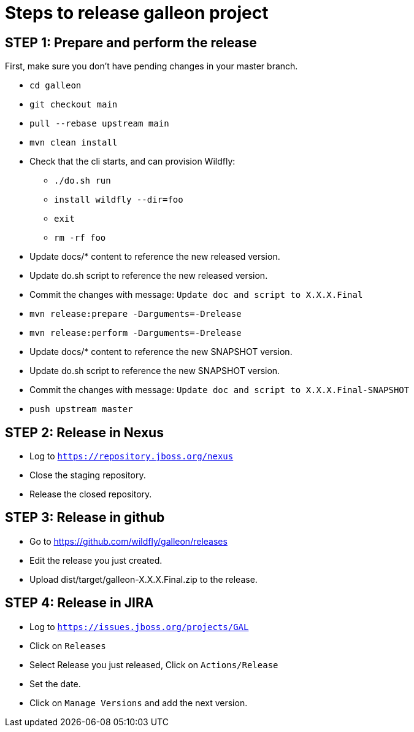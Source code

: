 = Steps to release galleon project

== STEP 1: Prepare and perform the release

First, make sure you don't have pending changes in your master branch.

* `cd galleon`
* `git checkout main`
* `pull --rebase upstream main`
* `mvn clean install`
* Check that the cli starts, and can provision Wildfly: 
** `./do.sh run`
** `install wildfly --dir=foo`
** `exit`
** `rm -rf foo`
* Update docs/* content to reference the new released version.
* Update do.sh script to reference the new released version.
* Commit the changes with message: `Update doc and script to X.X.X.Final`
* `mvn release:prepare -Darguments=-Drelease`
* `mvn release:perform -Darguments=-Drelease`
* Update docs/* content to reference the new SNAPSHOT version.
* Update do.sh script to reference the new SNAPSHOT version.
* Commit the changes with message: `Update doc and script to X.X.X.Final-SNAPSHOT`
* `push upstream master`

== STEP 2: Release in Nexus

* Log to `https://repository.jboss.org/nexus`
* Close the staging repository.
* Release the closed repository.

== STEP 3: Release in github

* Go to https://github.com/wildfly/galleon/releases
* Edit the release you just created.
* Upload dist/target/galleon-X.X.X.Final.zip to the release.

== STEP 4: Release in JIRA

* Log to `https://issues.jboss.org/projects/GAL`
* Click on `Releases`
* Select Release you just released, Click on `Actions/Release`
* Set the date.
* Click on `Manage Versions` and add the next version.
